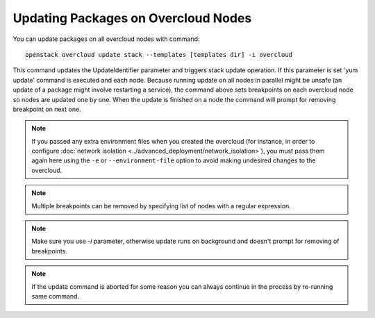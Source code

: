 Updating Packages on Overcloud Nodes
====================================

You can update packages on all overcloud nodes  with command::

    openstack overcloud update stack --templates [templates dir] -i overcloud

This command updates the UpdateIdentifier parameter and triggers stack update
operation. If this parameter is set 'yum update' command is executed and each
node. Because running update on all nodes in parallel might be unsafe (an
update of a package might involve restarting a service), the command above
sets breakpoints on each overcloud node so nodes are updated one by one. When
the update is finished on a node the command will prompt for removing
breakpoint on next one.

.. note::
   If you passed any extra environment files when you created the overcloud (for
   instance, in order to configure :doc:`network isolation
   <../advanced_deployment/network_isolation>`), you must pass them again here
   using the ``-e`` or ``--environment-file`` option to avoid making undesired
   changes to the overcloud.

.. note::
   Multiple breakpoints can be removed by specifying list of nodes with a
   regular expression.

.. note::
   Make sure you use `-i` parameter, otherwise update runs on background and
   doesn't prompt for removing of breakpoints.

.. note::
   If the update command is aborted for some reason you can always continue
   in the process by re-running same command.
